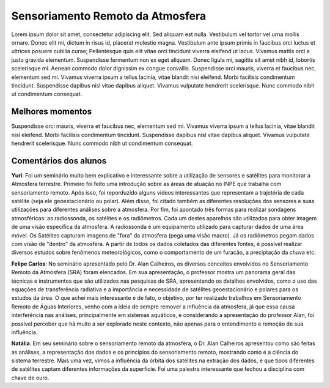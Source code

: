 Sensoriamento Remoto da Atmosfera
==================================

.. |br| raw:: html

   <br />

Lorem ipsum dolor sit amet, consectetur adipiscing elit. Sed aliquam est nulla. Vestibulum vel tortor vel urna mollis ornare. Donec elit mi, dictum in risus id, placerat molestie magna. Vestibulum ante ipsum primis in faucibus orci luctus et ultrices posuere cubilia curae; Pellentesque quis elit vitae orci tincidunt viverra eleifend ut lacus. Vivamus mattis orci a justo gravida elementum. Suspendisse fermentum non ex eget aliquam. Donec ligula mi, sagittis sit amet nibh id, lobortis scelerisque mi. Aenean commodo dolor dignissim ex congue convallis. Suspendisse orci mauris, viverra et faucibus nec, elementum sed mi. Vivamus viverra ipsum a tellus lacinia, vitae blandit nisi eleifend. Morbi facilisis condimentum tincidunt. Suspendisse dapibus nisl vitae dapibus aliquet. Vivamus vulputate hendrerit scelerisque. Nunc commodo nibh ut condimentum consequat. 

Melhores momentos
------------------

Suspendisse orci mauris, viverra et faucibus nec, elementum sed mi. Vivamus viverra ipsum a tellus lacinia, vitae blandit nisi eleifend. Morbi facilisis condimentum tincidunt. Suspendisse dapibus nisl vitae dapibus aliquet. Vivamus vulputate hendrerit scelerisque. Nunc commodo nibh ut condimentum consequat. 

Comentários dos alunos
-----------------------

**Yuri**: Foi um seminário muito bem explicativo e interessante sobre a utilização de sensores e satélites para monitorar a Atmosfera terrestre. Primeiro foi feito uma introdução sobre as áreas de atuação no INPE que trabalha com sensoriamento remoto. Após isso, foi reporduzido alguns vídeos interessantes que representam a trajetória de cada satélite (seja ele geoestacionário ou polar). Além disso, foi citado também as diferentes resoluções dos sensores e suas utilizações para diferentes análises sobre a atmosfera. Por fim, foi apontado três formas para realizar sondagens atmosféricas: as radiossonda, os satélites e os radiômetros. Cada um destes aparelhos são utilizados para obter imagem de uma visão específica da atmosfera. A radiossonda é um equipamento utilizado para capturar dados de uma área móvel. Os Satélites capturam imagens de "fora" da atmosfera (pega uma visão macro). Já os radiômetros pegam dados com visão de "dentro" da atmosfera. A partir de todos os dados coletados das diferentes fontes, é possível realizar diversos estudos sobre fenômenos meteorológicos, como o comportamento de um furacão, a preciptação da chuva etc.

**Felipe Carlos**: No seminário apresentado pelo Dr. Alan Calheiros, os diversos conceitos envolvidos no Sensoriamento Remoto da Atmosfera (SRA) foram elencados. Em sua apresentação, o professor mostra um panorama geral das técnicas e instrumentos que são utilizados nas pesquisas de SRA, apresentando os detalhes envolvidos, como o uso das equações de transferência radiativa e a importância e necessidade de satélites geoestacionário e polares para os estudos da área. O que achei mais interessante é de fato, o objetivo, por ter realizado trabalhos em Sensoriamento Remoto de Águas Interiores, venho com a ideia de sempre remover a influência da atmosfera, já que essa causa interferência nas análises, principalmente em sistemas aquáticos, e considerando a apresentação do professor Alan, foi possível perceber que há muito a ser explorado neste contexto, não apenas para o entendimento e remoção de sua influência.

**Natália**: Em seu seminário sobre o sensoriamento remoto da atmosfera, o Dr. Alan Calheiros apresentou como são feitas as análises, a representação dos dados e os princípios do sensoriamento remoto, mostrando como é a ciência do sistema terrestre. Mais uma vez, vimos a influência da órbita dos satélites na extração dos dados, e que tipos diferentes de satélites captam diferentes informações da superfície. Foi uma palestra interessante que fechou a disciplina com chave de ouro.
